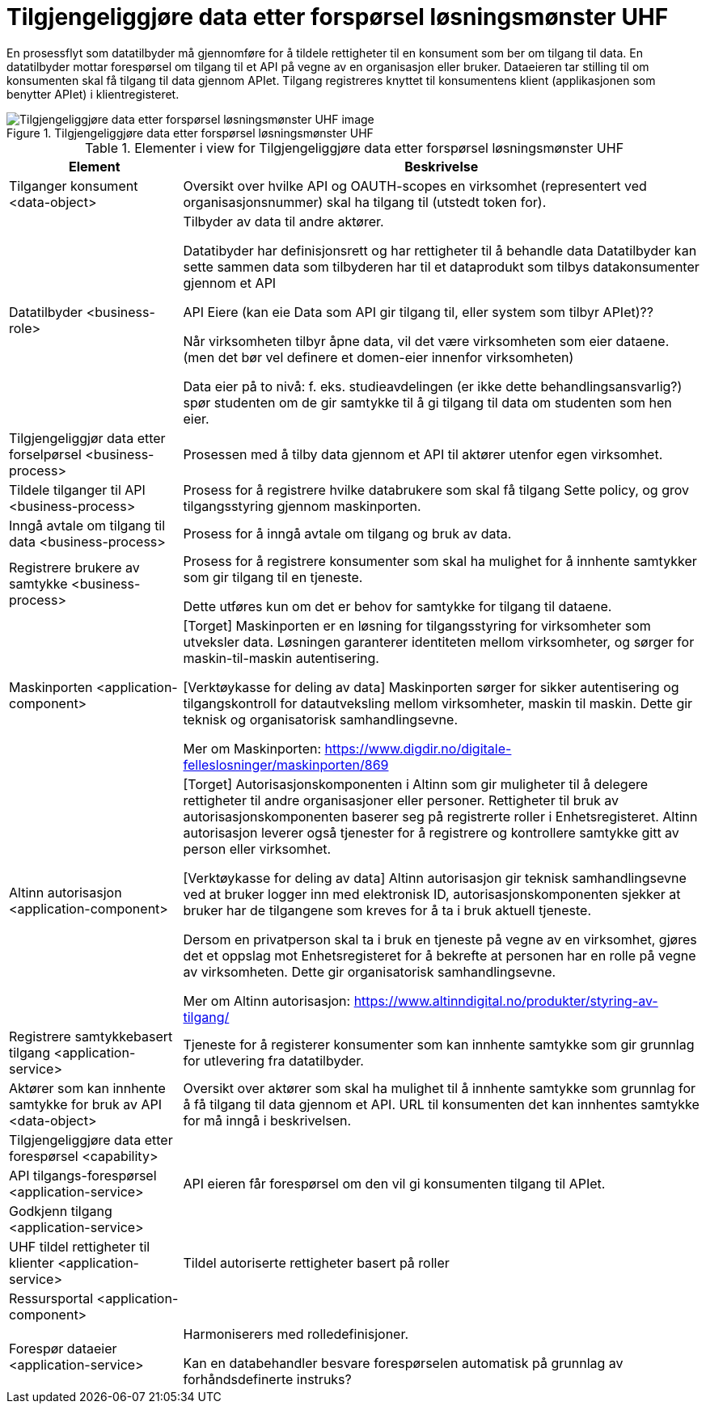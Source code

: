 = Tilgjengeliggjøre data etter forspørsel løsningsmønster UHF
:wysiwig_editing: 1
ifeval::[{wysiwig_editing} == 1]
:imagepath: ../images/
endif::[]
ifeval::[{wysiwig_editing} == 0]
:imagepath: main@unit-ra:unit-ra-datadeling-målarkitekturen:
endif::[]
:toc: left
:toclevels: 4
:sectnums:
:sectnumlevels: 9

En prosessflyt som datatilbyder må gjennomføre for å tildele rettigheter til en konsument som ber om tilgang til data. En datatilbyder mottar forespørsel om tilgang til et API på vegne av en organisasjon eller bruker. Dataeieren tar stilling til om konsumenten skal få tilgang til data gjennom APIet. Tilgang registreres knyttet til konsumentens klient (applikasjonen som benytter APIet) i klientregisteret. 

[Kan behandlingsansvarlig handle automatisert basert på forhåndsdefinerte instruks?]

.Tilgjengeliggjøre data etter forspørsel løsningsmønster UHF
image::{imagepath}Tilgjengeliggjøre data etter forspørsel løsningsmønster UHF.png[alt=Tilgjengeliggjøre data etter forspørsel løsningsmønster UHF image]



[cols ="1,3", options="header"]
.Elementer i view for Tilgjengeliggjøre data etter forspørsel løsningsmønster UHF
|===

| Element
| Beskrivelse

| Tilganger konsument <data-object>
| Oversikt over hvilke API og OAUTH-scopes en virksomhet (representert ved organisasjonsnummer) skal ha tilgang til (utstedt token for).

| Datatilbyder <business-role>
| Tilbyder av data til andre aktører.  

Datatibyder har definisjonsrett og har rettigheter til å behandle data
Datatilbyder kan sette sammen data som tilbyderen har til et dataprodukt som tilbys datakonsumenter gjennom et API

API Eiere  (kan eie Data som API gir tilgang til, eller system som tilbyr APIet)??

Når virksomheten tilbyr åpne data, vil det være virksomheten som eier dataene. (men det bør vel definere et domen-eier innenfor virksomheten)

Data eier på to nivå: f. eks. studieavdelingen (er ikke dette behandlingsansvarlig?) spør studenten om de gir samtykke til å gi tilgang til data om studenten som hen eier.


| Tilgjengeliggjør data etter forselpørsel <business-process>
| Prosessen med å tilby data gjennom et API til aktører utenfor egen virksomhet.

| Tildele tilganger til API <business-process>
| Prosess for å registrere hvilke databrukere som skal få tilgang
Sette policy, og grov tilgangsstyring gjennom maskinporten.


| Inngå avtale om tilgang til data <business-process>
| Prosess for å inngå avtale om tilgang og bruk av data.

| Registrere brukere av samtykke <business-process>
| Prosess for å registrere konsumenter som skal ha mulighet for å innhente samtykker som gir tilgang til en tjeneste.

Dette utføres kun om det er behov for samtykke for tilgang til dataene.

| Maskinporten <application-component>
| [Torget]
Maskinporten er en løsning for tilgangsstyring for virksomheter som utveksler data. Løsningen garanterer identiteten mellom virksomheter, og sørger for maskin-til-maskin autentisering.

[Verktøykasse for deling av data]
Maskinporten sørger for sikker autentisering og tilgangskontroll for datautveksling mellom
virksomheter, maskin til maskin. Dette gir teknisk og organisatorisk samhandlingsevne.

Mer om Maskinporten:
https://www.digdir.no/digitale-felleslosninger/maskinporten/869

| Altinn autorisasjon <application-component>
| [Torget]
Autorisasjonskomponenten i Altinn som gir muligheter til å delegere rettigheter til andre organisasjoner eller personer. Rettigheter til bruk av autorisasjonskomponenten baserer seg på registrerte roller i Enhetsregisteret.
Altinn autorisasjon leverer også tjenester for å registrere og kontrollere samtykke gitt av person eller virksomhet.

[Verktøykasse for deling av data]
Altinn autorisasjon gir teknisk samhandlingsevne ved at bruker logger inn med elektronisk ID,
autorisasjonskomponenten sjekker at bruker har de tilgangene som kreves for å ta i bruk aktuell tjeneste.

Dersom en privatperson skal ta i bruk en tjeneste på vegne av en virksomhet, gjøres det et oppslag mot Enhetsregisteret for å bekrefte at personen har en rolle på vegne av virksomheten. Dette gir organisatorisk samhandlingsevne.

Mer om Altinn autorisasjon:
https://www.altinndigital.no/produkter/styring-av-tilgang/


| Registrere samtykkebasert tilgang <application-service>
| Tjeneste for å registerer konsumenter som kan innhente samtykke som gir grunnlag for utlevering fra datatilbyder.

| Aktører som kan innhente samtykke for bruk av API <data-object>
| Oversikt over aktører som skal ha mulighet til å innhente samtykke som grunnlag for å få tilgang til data gjennom et API. 
URL til konsumenten det kan innhentes samtykke for må inngå i beskrivelsen.

| Tilgjengeliggjøre data etter forespørsel <capability>
| 

| API tilgangs-forespørsel <application-service>
| API eieren får forespørsel om den vil gi konsumenten tilgang til APIet.

| Godkjenn tilgang <application-service>
| 

| UHF tildel rettigheter til klienter <application-service>
| Tildel autoriserte rettigheter basert på roller 

| Ressursportal <application-component>
| 

| Forespør dataeier <application-service>
| Harmoniserers med rolledefinisjoner.

Kan en databehandler besvare forespørselen automatisk på grunnlag av forhåndsdefinerte instruks?



|===


